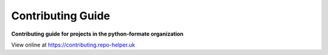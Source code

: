 ======================
Contributing Guide
======================

.. start short_desc

**Contributing guide for projects in the python-formate organization**

.. end short_desc

View online at https://contributing.repo-helper.uk
